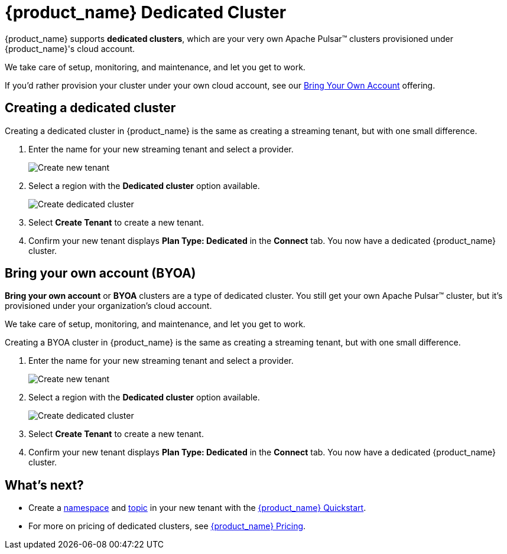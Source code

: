 = {product_name} Dedicated Cluster

{product_name} supports *dedicated clusters*, which are your very own Apache Pulsar™ clusters provisioned under {product_name}'s cloud account. +

We take care of setup, monitoring, and maintenance, and let you get to work.

If you'd rather provision your cluster under your own cloud account, see our xref:astream-dedicated-cluster.adoc#byoa[Bring Your Own Account] offering.

== Creating a dedicated cluster

Creating a dedicated cluster in {product_name} is the same as creating a streaming tenant, but with one small difference.

. Enter the name for your new streaming tenant and select a provider.
+
image::astream-create-tenant.png[Create new tenant]

. Select a region with the *Dedicated cluster* option available. 
+
image::astream-create-dedicated-cluster.png[Create dedicated cluster]

. Select *Create Tenant* to create a new tenant.

. Confirm your new tenant displays *Plan Type: Dedicated* in the *Connect* tab. You now have a dedicated {product_name} cluster. 

[#byoa]
== Bring your own account (BYOA)

*Bring your own account* or *BYOA* clusters are a type of dedicated cluster. You still get your own Apache Pulsar™ cluster, but it's provisioned under your organization's cloud account. +

We take care of setup, monitoring, and maintenance, and let you get to work.

Creating a BYOA cluster in {product_name} is the same as creating a streaming tenant, but with one small difference.

. Enter the name for your new streaming tenant and select a provider.
+
image::astream-create-tenant.png[Create new tenant]

. Select a region with the *Dedicated cluster* option available. 
+
image::astream-create-dedicated-cluster.png[Create dedicated cluster]

. Select *Create Tenant* to create a new tenant.

. Confirm your new tenant displays *Plan Type: Dedicated* in the *Connect* tab. You now have a dedicated {product_name} cluster. 

== What's next?

* Create a xref:astream-quick-start.adoc#create-a-namespace[namespace] and xref:astream-quick-start.adoc#create-a-topic[topic] in your new tenant with the xref:astream-quick-start.adoc#create-a-namespace[{product_name} Quickstart].
* For more on pricing of dedicated clusters, see xref:astream-pricing.adoc[{product_name} Pricing].


